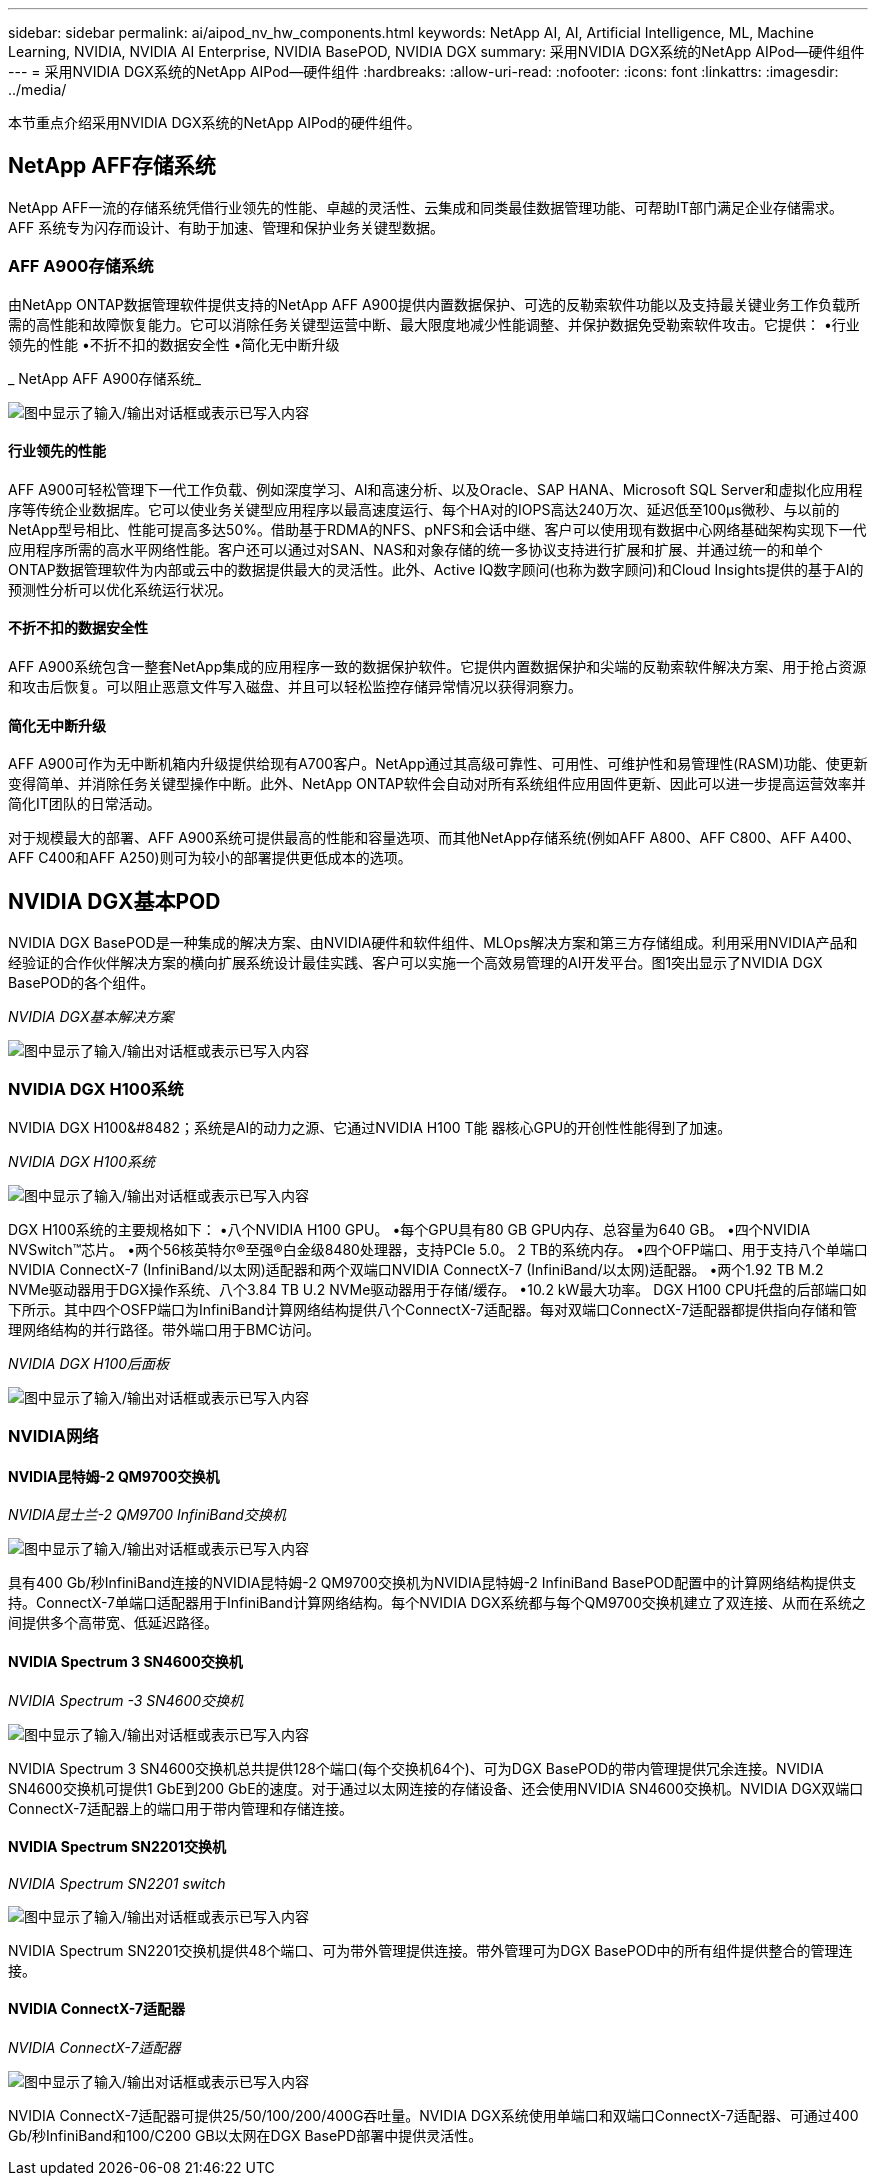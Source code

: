 ---
sidebar: sidebar 
permalink: ai/aipod_nv_hw_components.html 
keywords: NetApp AI, AI, Artificial Intelligence, ML, Machine Learning, NVIDIA, NVIDIA AI Enterprise, NVIDIA BasePOD, NVIDIA DGX 
summary: 采用NVIDIA DGX系统的NetApp AIPod—硬件组件 
---
= 采用NVIDIA DGX系统的NetApp AIPod—硬件组件
:hardbreaks:
:allow-uri-read: 
:nofooter: 
:icons: font
:linkattrs: 
:imagesdir: ../media/


[role="lead"]
本节重点介绍采用NVIDIA DGX系统的NetApp AIPod的硬件组件。



== NetApp AFF存储系统

NetApp AFF一流的存储系统凭借行业领先的性能、卓越的灵活性、云集成和同类最佳数据管理功能、可帮助IT部门满足企业存储需求。AFF 系统专为闪存而设计、有助于加速、管理和保护业务关键型数据。



=== AFF A900存储系统

由NetApp ONTAP数据管理软件提供支持的NetApp AFF A900提供内置数据保护、可选的反勒索软件功能以及支持最关键业务工作负载所需的高性能和故障恢复能力。它可以消除任务关键型运营中断、最大限度地减少性能调整、并保护数据免受勒索软件攻击。它提供：
•行业领先的性能
•不折不扣的数据安全性
•简化无中断升级

_ NetApp AFF A900存储系统_

image:aipod_nv_A900.png["图中显示了输入/输出对话框或表示已写入内容"]



==== 行业领先的性能

AFF A900可轻松管理下一代工作负载、例如深度学习、AI和高速分析、以及Oracle、SAP HANA、Microsoft SQL Server和虚拟化应用程序等传统企业数据库。它可以使业务关键型应用程序以最高速度运行、每个HA对的IOPS高达240万次、延迟低至100µs微秒、与以前的NetApp型号相比、性能可提高多达50%。借助基于RDMA的NFS、pNFS和会话中继、客户可以使用现有数据中心网络基础架构实现下一代应用程序所需的高水平网络性能。客户还可以通过对SAN、NAS和对象存储的统一多协议支持进行扩展和扩展、并通过统一的和单个ONTAP数据管理软件为内部或云中的数据提供最大的灵活性。此外、Active IQ数字顾问(也称为数字顾问)和Cloud Insights提供的基于AI的预测性分析可以优化系统运行状况。



==== 不折不扣的数据安全性

AFF A900系统包含一整套NetApp集成的应用程序一致的数据保护软件。它提供内置数据保护和尖端的反勒索软件解决方案、用于抢占资源和攻击后恢复。可以阻止恶意文件写入磁盘、并且可以轻松监控存储异常情况以获得洞察力。



==== 简化无中断升级

AFF A900可作为无中断机箱内升级提供给现有A700客户。NetApp通过其高级可靠性、可用性、可维护性和易管理性(RASM)功能、使更新变得简单、并消除任务关键型操作中断。此外、NetApp ONTAP软件会自动对所有系统组件应用固件更新、因此可以进一步提高运营效率并简化IT团队的日常活动。

对于规模最大的部署、AFF A900系统可提供最高的性能和容量选项、而其他NetApp存储系统(例如AFF A800、AFF C800、AFF A400、AFF C400和AFF A250)则可为较小的部署提供更低成本的选项。



== NVIDIA DGX基本POD

NVIDIA DGX BasePOD是一种集成的解决方案、由NVIDIA硬件和软件组件、MLOps解决方案和第三方存储组成。利用采用NVIDIA产品和经验证的合作伙伴解决方案的横向扩展系统设计最佳实践、客户可以实施一个高效易管理的AI开发平台。图1突出显示了NVIDIA DGX BasePOD的各个组件。

_NVIDIA DGX基本解决方案_

image:aipod_nv_basepod_layers.png["图中显示了输入/输出对话框或表示已写入内容"]



=== NVIDIA DGX H100系统

NVIDIA DGX H100&#8482；系统是AI的动力之源、它通过NVIDIA H100 T能 器核心GPU的开创性性能得到了加速。

_NVIDIA DGX H100系统_

image:aipod_nv_H100_3D.png["图中显示了输入/输出对话框或表示已写入内容"]

DGX H100系统的主要规格如下：
•八个NVIDIA H100 GPU。
•每个GPU具有80 GB GPU内存、总容量为640 GB。
•四个NVIDIA NVSwitch™芯片。
•两个56核英特尔®至强®白金级8480处理器，支持PCIe 5.0。
2 TB的系统内存。
•四个OFP端口、用于支持八个单端口NVIDIA ConnectX-7 (InfiniBand/以太网)适配器和两个双端口NVIDIA ConnectX-7 (InfiniBand/以太网)适配器。
•两个1.92 TB M.2 NVMe驱动器用于DGX操作系统、八个3.84 TB U.2 NVMe驱动器用于存储/缓存。
•10.2 kW最大功率。
DGX H100 CPU托盘的后部端口如下所示。其中四个OSFP端口为InfiniBand计算网络结构提供八个ConnectX-7适配器。每对双端口ConnectX-7适配器都提供指向存储和管理网络结构的并行路径。带外端口用于BMC访问。

_NVIDIA DGX H100后面板_

image:aipod_nv_H100_rear.png["图中显示了输入/输出对话框或表示已写入内容"]



=== NVIDIA网络



==== NVIDIA昆特姆-2 QM9700交换机

_NVIDIA昆士兰-2 QM9700 InfiniBand交换机_

image:aipod_nv_QM9700.png["图中显示了输入/输出对话框或表示已写入内容"]

具有400 Gb/秒InfiniBand连接的NVIDIA昆特姆-2 QM9700交换机为NVIDIA昆特姆-2 InfiniBand BasePOD配置中的计算网络结构提供支持。ConnectX-7单端口适配器用于InfiniBand计算网络结构。每个NVIDIA DGX系统都与每个QM9700交换机建立了双连接、从而在系统之间提供多个高带宽、低延迟路径。



==== NVIDIA Spectrum 3 SN4600交换机

_NVIDIA Spectrum -3 SN4600交换机_

image:aipod_nv_SN4600_hires_smallest.png["图中显示了输入/输出对话框或表示已写入内容"]

NVIDIA Spectrum 3 SN4600交换机总共提供128个端口(每个交换机64个)、可为DGX BasePOD的带内管理提供冗余连接。NVIDIA SN4600交换机可提供1 GbE到200 GbE的速度。对于通过以太网连接的存储设备、还会使用NVIDIA SN4600交换机。NVIDIA DGX双端口ConnectX-7适配器上的端口用于带内管理和存储连接。



==== NVIDIA Spectrum SN2201交换机

_NVIDIA Spectrum SN2201 switch_

image:aipod_nv_SN2201.png["图中显示了输入/输出对话框或表示已写入内容"]

NVIDIA Spectrum SN2201交换机提供48个端口、可为带外管理提供连接。带外管理可为DGX BasePOD中的所有组件提供整合的管理连接。



==== NVIDIA ConnectX-7适配器

_NVIDIA ConnectX-7适配器_

image:aipod_nv_CX7.png["图中显示了输入/输出对话框或表示已写入内容"]

NVIDIA ConnectX-7适配器可提供25/50/100/200/400G吞吐量。NVIDIA DGX系统使用单端口和双端口ConnectX-7适配器、可通过400 Gb/秒InfiniBand和100/C200 GB以太网在DGX BasePD部署中提供灵活性。
